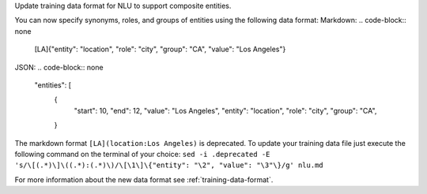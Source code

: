 Update training data format for NLU to support composite entities.

You can now specify synonyms, roles, and groups of entities using the following data format:
Markdown:
.. code-block:: none

    [LA]{"entity": "location", "role": "city", "group": "CA", "value": "Los Angeles"}

JSON:
.. code-block:: none

    "entities": [
        {
            "start": 10,
            "end": 12,
            "value": "Los Angeles",
            "entity": "location",
            "role": "city",
            "group": "CA",
        }

The markdown format ``[LA](location:Los Angeles)`` is deprecated. To update your training data file just
execute the following command on the terminal of your choice:
``sed -i .deprecated -E 's/\[(.*)\]\((.*):(.*)\)/\[\1\]\{"entity": "\2", "value": "\3"\}/g' nlu.md``

For more information about the new data format see :ref:`training-data-format`.